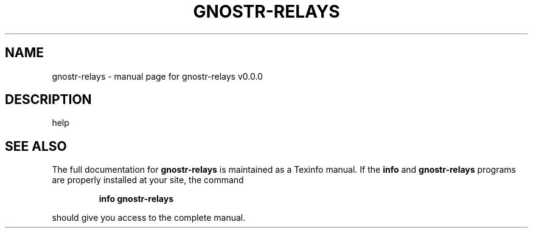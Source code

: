 .\" DO NOT MODIFY THIS FILE!  It was generated by help2man 1.49.3.
.TH GNOSTR-RELAYS "1" "January 2024" "gnostr-relays v0.0.0" "User Commands"
.SH NAME
gnostr-relays \- manual page for gnostr-relays v0.0.0
.SH DESCRIPTION
help
.SH "SEE ALSO"
The full documentation for
.B gnostr-relays
is maintained as a Texinfo manual.  If the
.B info
and
.B gnostr-relays
programs are properly installed at your site, the command
.IP
.B info gnostr-relays
.PP
should give you access to the complete manual.
